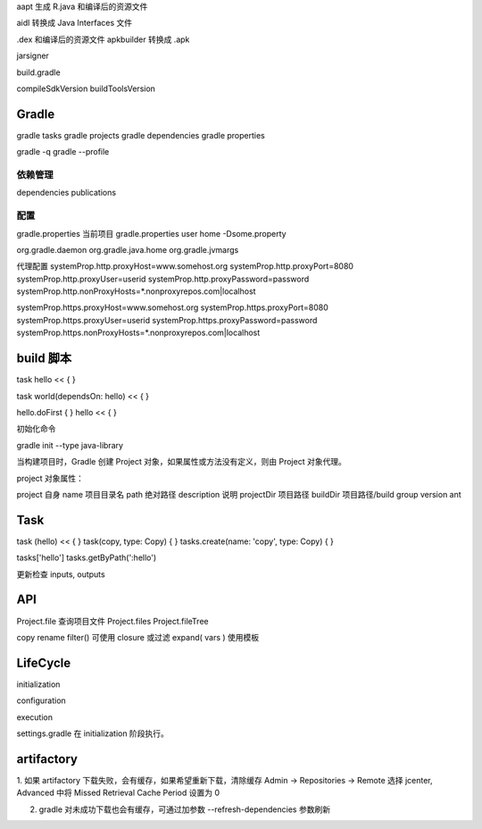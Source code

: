 aapt 生成 R.java 和编译后的资源文件

aidl 转换成 Java Interfaces 文件

.dex 和编译后的资源文件 apkbuilder 转换成 .apk

jarsigner

build.gradle

compileSdkVersion
buildToolsVersion

Gradle
==============================

gradle tasks
gradle projects
gradle dependencies
gradle properties

gradle -q
gradle --profile

依赖管理
---------------------------------

dependencies
publications

配置
------------------------------

gradle.properties 当前项目
gradle.properties user home
-Dsome.property

org.gradle.daemon
org.gradle.java.home
org.gradle.jvmargs

代理配置
systemProp.http.proxyHost=www.somehost.org
systemProp.http.proxyPort=8080
systemProp.http.proxyUser=userid
systemProp.http.proxyPassword=password
systemProp.http.nonProxyHosts=*.nonproxyrepos.com|localhost

systemProp.https.proxyHost=www.somehost.org
systemProp.https.proxyPort=8080
systemProp.https.proxyUser=userid
systemProp.https.proxyPassword=password
systemProp.https.nonProxyHosts=*.nonproxyrepos.com|localhost


build 脚本
==============================

task hello << {
}

task world(dependsOn: hello) << {
}

hello.doFirst {
}
hello << {
}

初始化命令

gradle init --type java-library

当构建项目时，Gradle 创建 Project 对象，如果属性或方法没有定义，则由 Project 对象代理。

project 对象属性：

project 自身
name 项目目录名
path 绝对路径
description 说明
projectDir 项目路径
buildDir 项目路径/build
group
version
ant

Task
==============================

task (hello) << {
}
task(copy, type: Copy) {
}
tasks.create(name: 'copy', type: Copy) {
}

tasks['hello']
tasks.getByPath(':hello')

更新检查 inputs, outputs

API
==============================

Project.file 查询项目文件
Project.files 
Project.fileTree

copy
rename
filter() 可使用 closure 或过滤
expand( vars ) 使用模板

LifeCycle
==============================

initialization

configuration

execution

settings.gradle 在 initialization 阶段执行。

artifactory
==============================

1. 如果 artifactory 下载失败，会有缓存，如果希望重新下载，清除缓存
Admin -> Repositories -> Remote 选择 jcenter, Advanced 中将 Missed Retrieval Cache Period 设置为 0

2. gradle 对未成功下载也会有缓存，可通过加参数 --refresh-dependencies 参数刷新

